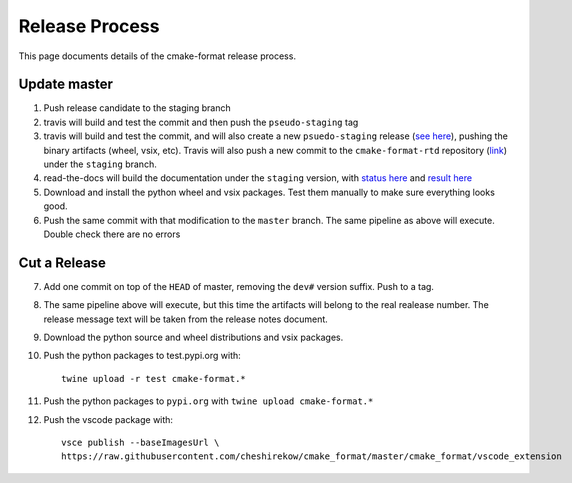 ===============
Release Process
===============

.. default-role:: literal
.. highlight:: none

This page documents details of the cmake-format release process.

.. figure:: release-pipeline.svg
   :name: release-pipeline

-------------
Update master
-------------

1. Push release candidate to the staging branch
2. travis will build and test the commit and then push the
   `pseudo-staging` tag
3. travis will build and test the commit, and will also create a new
   `psuedo-staging` release (`see here`__), pushing the binary artifacts
   (wheel, vsix, etc). Travis will also push a new commit to the
   `cmake-format-rtd` repository (`link`__) under the `staging` branch.
4. read-the-docs will build the documentation under the `staging` version,
   with `status here`__ and `result here`__
5. Download and install the python wheel and vsix packages. Test them manually
   to make sure everything looks good.
6. Push the same commit with that modification to the `master` branch. The
   same pipeline as above will execute. Double check there are no errors

-------------
Cut a Release
-------------

7. Add one commit on top of the `HEAD` of master, removing the `dev#`
   version suffix. Push to a tag.
8. The same pipeline above will execute, but this time the artifacts will
   belong to the real realease number. The release message text will be
   taken from the release notes document.
9. Download the python source and wheel distributions and vsix packages.
10. Push the python packages to test.pypi.org with::

     twine upload -r test cmake-format.*

11. Push the python packages to `pypi.org` with `twine upload cmake-format.*`
12. Push the vscode package with::

      vsce publish --baseImagesUrl \
      https://raw.githubusercontent.com/cheshirekow/cmake_format/master/cmake_format/vscode_extension

.. __: https://github.com/cheshirekow/cmake_format/releases/tag/pseudo-staging
.. __: https://github.com/cheshirekow/cmake-tools-rtd
.. __: https://readthedocs.org/projects/cmake-format/builds/
.. __: https://cmake-format.readthedocs.io/en/staging/
